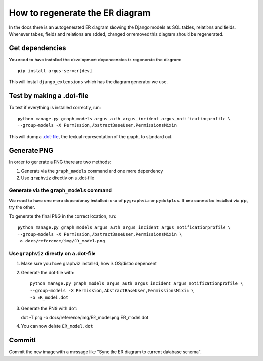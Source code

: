 ================================
How to regenerate the ER diagram
================================

In the docs there is an autogenerated ER diagram showing the Django models as
SQL tables, relations and fields. Whenever tables, fields and relations are
added, changed or removed this diagram should be regenerated.

Get dependencies
================

You need to have installed the development dependencies to regenerate the diagram::

    pip install argus-server[dev]

This will install ``django_extensions`` which has the diagram generator we use.

Test by making a .dot-file
==========================

To test if everything is installed correctly, run::

    python manage.py graph_models argus_auth argus_incident argus_notificationprofile \
    --group-models -X Permission,AbstractBaseUser,PermissionsMixin

This will dump a `.dot-file <https://graphviz.org/doc/info/lang.html>`_, the
textual representation of the graph, to standard out.

Generate PNG
============

In order to generate a PNG there are two methods:

1. Generate via the ``graph_models`` command and one more dependency
2. Use ``graphviz`` directly on a .dot-file

Generate via the ``graph_models`` command
-----------------------------------------

We need to have one more dependency installed: one of ``pygraphviz`` or
``pydotplus``. If one cannot be installed via pip, try the other.

To generate the final PNG in the correct location, run::

    python manage.py graph_models argus_auth argus_incident argus_notificationprofile \
    --group-models -X Permission,AbstractBaseUser,PermissionsMixin \
    -o docs/reference/img/ER_model.png

Use ``graphviz`` directly on a .dot-file
----------------------------------------

1. Make sure you have graphviz installed, how is OS/distro dependent
2. Generate the dot-file with::

    python manage.py graph_models argus_auth argus_incident argus_notificationprofile \
    --group-models -X Permission,AbstractBaseUser,PermissionsMixin \
    -o ER_model.dot
3. Generate the PNG with ``dot``::

   dot -T png -o docs/reference/img/ER_model.png ER_model.dot
4. You can now delete ``ER_model.dot``

Commit!
=======

Commit the new image with a message like "Sync the ER diagram to current
database schema".
